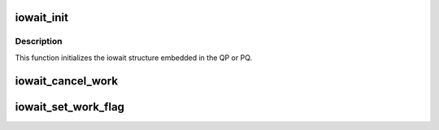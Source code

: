 .. -*- coding: utf-8; mode: rst -*-
.. src-file: drivers/infiniband/hw/hfi1/iowait.c

.. _`iowait_init`:

iowait_init
===========

.. c:function:: void iowait_init(struct iowait *wait, u32 tx_limit, void (*func)(struct work_struct *work), void (*tidfunc)(struct work_struct *work), int (*sleep)(struct sdma_engine *sde, struct iowait_work *wait, struct sdma_txreq *tx, uint seq, bool pkts_sent), void (*wakeup)(struct iowait *wait, int reason), void (*sdma_drained)(struct iowait *wait))

    initialize wait structure

    :param wait:
        wait struct to initialize
    :type wait: struct iowait \*

    :param tx_limit:
        limit for overflow queuing
    :type tx_limit: u32

    :param void (\*func)(struct work_struct \*work):
        restart function for workqueue

    :param void (\*tidfunc)(struct work_struct \*work):
        *undescribed*

    :param int (\*sleep)(struct sdma_engine \*sde, struct iowait_work \*wait, struct sdma_txreq \*tx, uint seq, bool pkts_sent):
        sleep function for no space

    :param void (\*wakeup)(struct iowait \*wait, int reason):
        *undescribed*

    :param void (\*sdma_drained)(struct iowait \*wait):
        *undescribed*

.. _`iowait_init.description`:

Description
-----------

This function initializes the iowait
structure embedded in the QP or PQ.

.. _`iowait_cancel_work`:

iowait_cancel_work
==================

.. c:function:: void iowait_cancel_work(struct iowait *w)

    cancel all work in iowait

    :param w:
        the iowait struct
    :type w: struct iowait \*

.. _`iowait_set_work_flag`:

iowait_set_work_flag
====================

.. c:function:: int iowait_set_work_flag(struct iowait_work *w)

    set work flag based on leg \ ``w``\  - the iowait work struct

    :param w:
        *undescribed*
    :type w: struct iowait_work \*

.. This file was automatic generated / don't edit.

